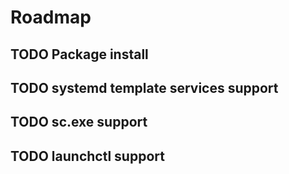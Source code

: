 #+TODO: TODO IN-PROGRESS DONE
* Roadmap
** TODO Package install
** TODO systemd template services support
** TODO sc.exe support
** TODO launchctl support
